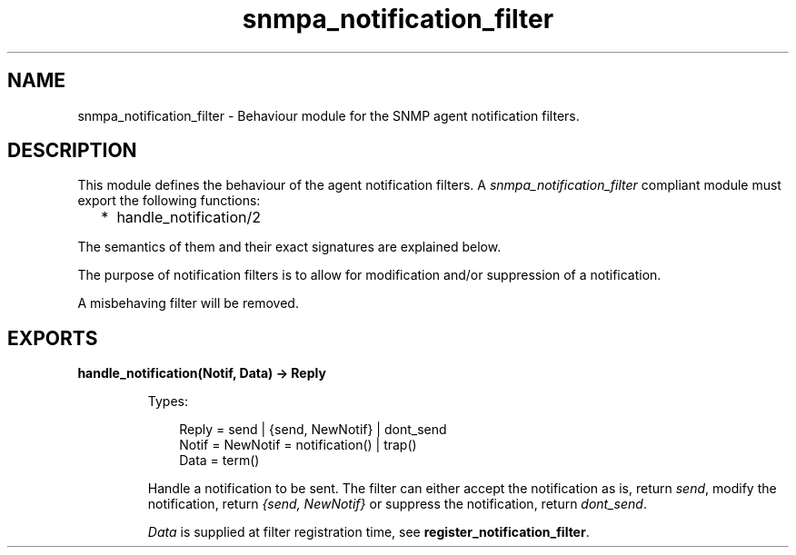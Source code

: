 .TH snmpa_notification_filter 3 "snmp 4.24.2" "Ericsson AB" "Erlang Module Definition"
.SH NAME
snmpa_notification_filter \- Behaviour module for the SNMP agent notification filters.
.SH DESCRIPTION
.LP
This module defines the behaviour of the agent notification filters\&. A \fIsnmpa_notification_filter\fR\& compliant module must export the following functions:
.RS 2
.TP 2
*
handle_notification/2
.LP
.RE

.LP
The semantics of them and their exact signatures are explained below\&.
.LP
The purpose of notification filters is to allow for modification and/or suppression of a notification\&.
.LP
A misbehaving filter will be removed\&.
.SH EXPORTS
.LP
.B
handle_notification(Notif, Data) -> Reply
.br
.RS
.LP
Types:

.RS 3
Reply = send | {send, NewNotif} | dont_send
.br
Notif = NewNotif = notification() | trap()
.br
Data = term()
.br
.RE
.RE
.RS
.LP
Handle a notification to be sent\&. The filter can either accept the notification as is, return \fIsend\fR\&, modify the notification, return \fI{send, NewNotif}\fR\& or suppress the notification, return \fIdont_send\fR\&\&.
.LP
\fIData\fR\& is supplied at filter registration time, see \fBregister_notification_filter\fR\&\&.
.RE